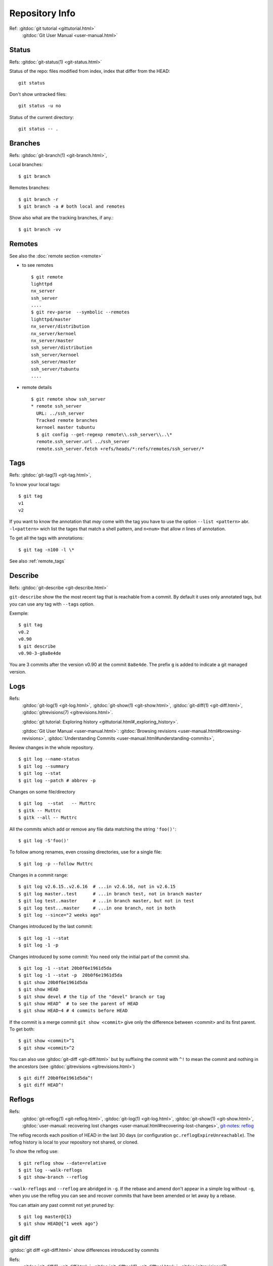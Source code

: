 Repository Info
===============

Ref: :gitdoc:`git tutorial <gittutorial.html>`
    :gitdoc:`Git User Manual <user-manual.html>`

..  index::
    !single: git;status

Status
------

Refs: :gitdoc:`git-status(1) <git-status.html>`

Status of the repo: files modified from index, index that differ from
the HEAD::

  git status

Don't show untracked files::

  git status -u no

Status of the current directory::

  git status -- .

..  index::
    branches
    single: git;branch

Branches
--------
Refs: :gitdoc:`git-branch(1) <git-branch.html>`,

Local branches::

    $ git branch

Remotes branches::

    $ git branch -r
    $ git branch -a # both local and remotes

Show also what are the tracking branches, if any.::

    $ git branch -vv

.. index::
   remote
   single: git; remote

Remotes
-------
See also the :doc:`remote section <remote>`

-   to see remotes

    ::

        $ git remote
        lighttpd
        nx_server
        ssh_server
        ....
        $ git rev-parse  --symbolic --remotes
        lighttpd/master
        nx_server/distribution
        nx_server/kernoel
        nx_server/master
        ssh_server/distribution
        ssh_server/kernoel
        ssh_server/master
        ssh_server/tubuntu
        ....

-   remote details

    ::

        $ git remote show ssh_server
        * remote ssh_server
          URL: ../ssh_server
          Tracked remote branches
          kernoel master tubuntu
          $ git config --get-regexp remote\\.ssh_server\\..\*
          remote.ssh_server.url ../ssh_server
          remote.ssh_server.fetch +refs/heads/*:refs/remotes/ssh_server/*


..  index::
    single: tag; list
    single: git; tag

..  _tag_info:

Tags
----
Refs: :gitdoc:`git-tag(1) <git-tag.html>`,

To know your local tags::

    $ git tag
    v1
    v2

If you want to know the annotation that *may* come with the tag you
have to use the option ``--list <pattern>`` abr. ``-l<pattern>`` wich list the tages that
match a shell pattern, and ``n<num>`` that allow *n* lines of
annotation.

To get all the tags with annotations::

    $ git tag -n100 -l \*

See also :ref:`remote_tags`

..  index::
    version
    single: git; describe


Describe
--------

Refs: :gitdoc:`git-describe <git-describe.html>`

``git-describe`` show the the most recent tag that is reachable from a
commit. By default it uses only annotated tags, but you can use any
tag with ``--tags`` option.

Exemple::

    $ git tag
    v0.2
    v0.90
    $ git describe
    v0.90-3-g8a8e4de

You are 3 commits after the version  v0.90 at the commit
``8a8e4de``. The prefix ``g`` is added to indicate a git managed version.

..  index::
    log
    gitrevisions
    !single: git;log
    single: git;show
    single: git;diff

Logs
----

Refs:
    :gitdoc:`git-log(1) <git-log.html>`,
    :gitdoc:`git-show(1) <git-show.html>`,
    :gitdoc:`git-diff(1) <git-diff.html>`,
    :gitdoc:`gitrevisions(7) <gitrevisions.html>`.

    :gitdoc:`git tutorial: Exploring history
    <gittutorial.html#_exploring_history>`.

    :gitdoc:`Git User Manual <user-manual.html>`:
    :gitdoc:`Browsing revisions
    <user-manual.html#browsing-revisions>`,
    :gitdoc:`Understanding Commits
    <user-manual.html#understanding-commits>`,

Review changes in the whole repository.

::

    $ git log --name-status
    $ git log --summary
    $ git log --stat
    $ git log --patch # abbrev -p


.. index:: gitk

Changes on some file/directory

::

    $ git log  --stat   -- Muttrc
    $ gitk -- Muttrc
    $ gitk --all -- Muttrc

All the commits which add or remove any file data
matching the string ``'foo()'``::


    $ git log -S'foo()'

To follow among renames, even crossing directories, use for a single
file::

    $ git log -p --follow Muttrc


Changes in a commit range::

    $ git log v2.6.15..v2.6.16  # ...in v2.6.16, not in v2.6.15
    $ git log master..test      # ...in branch test, not in branch master
    $ git log test..master      # ...in branch master, but not in test
    $ git log test...master     # ...in one branch, not in both
    $ git log --since="2 weeks ago"


Changes introduced by the last commit:

::

    $ git log -1 --stat
    $ git log -1 -p

Changes introduced by some commit:
You need only the initial part of the commit sha.

::

    $ git log -1 --stat 20b0f6e1961d5da
    $ git log -1 --stat -p  20b0f6e1961d5da
    $ git show 20b0f6e1961d5da
    $ git show HEAD
    $ git show devel # the tip of the "devel" branch or tag
    $ git show HEAD^  # to see the parent of HEAD
    $ git show HEAD~4 # 4 commits before HEAD

If the commit is a merge commit ``git show <commit>`` give only the
difference between <commit> and its first parent. To get both::

    $ git show <commit>^1
    $ git show <commit>^2

You can also use :gitdoc:`git-diff <git-diff.html>` but by suffixing
the commit with ``^!`` to mean the commit and nothing in the ancestors
(see :gitdoc:`gitrevisions <gitrevisions.html>`)
::

    $ git diff 20b0f6e1961d5da^!
    $ git diff HEAD^!

..  index::
    !reflog
    !single: git;reflog
    single: git; log -g
    single: git; show-branch -g

Reflogs
-------

Refs:
    :gitdoc:`git-reflog(1) <git-reflog.html>`,
    :gitdoc:`git-log(1) <git-log.html>`,
    :gitdoc:`git-show(1) <git-show.html>`,
    :gitdoc:`user-manual: recovering lost changes
    <user-manual.html#recovering-lost-changes>`,
    `git-notes: reflog <http://gitolite.com/reflog.html>`_

The reflog records each position of HEAD in the last 30 days (or
configuration ``gc.reflogExpireUnreachable``).  The reflog history is
local to your repository not shared, or cloned.

To show the reflog use:
::

    $ git reflog show --date=relative
    $ git log --walk-reflogs
    $ git show-branch --reflog

``--walk-reflogs`` and ``--reflog`` are abridged in ``-g``.
If the rebase and amend don't appear in a simple log without ``-g``,
when you use the reflog you can see and recover commits that have been
amended or let away by a rebase.

You can attain any past commit not yet pruned by:
::

    $ git log master@{1}
    $ git show HEAD@{"1 week ago"}


..  index::
    gitrevisions
    !single: git;diff
    !single: git;difftool
    single: git;format-patch

git diff
--------

:gitdoc:`git diff <git-diff.html>` show differences introduced by commits

Refs:
    :gitdoc:`git-diff(1) <git-diff.html>`,
    :gitdoc:`git-difftool(1) <git-difftool.html>`,
    :gitdoc:`gitrevisions(7) <gitrevisions.html>`,
    :gitdoc:`git-format-patch(1) <git-format-patch.html>`.

Diff and index:

::

    # Changes beetween the index and the working tree;
    # i.e change in the working tree not yet staged for the next commit.
    $ git diff
    # Changes between  your last commit and the index;
    # what you would be committing if you run "git commit" without "-a" option.
    $ git diff --cached
    # Changes beetween your last commit and the working tree;
    # what you would be committing if you run "git commit -a"
    $ git diff HEAD

diffs between  two branches::

    $ git diff master..test

You can also use a *difftool*, if you want to see the diff with
*meld*::

    $ git difftool --tool=meld  master..test


To know the list of available tools::

    $ git difftool --tool-help

To define a new tool you set in your ``.gitconfig``::

    [difftool "ediff"]
        cmd = emacs --eval \"(ediff-files \\\"$LOCAL\\\" \\\"$REMOTE\\\")\"

You use a triple dot to get the diff between the common ancestor of
*master* and *test* and the tip of *test*. *Warning: The semantic of the triple
dot is different with* ``git log``::

    $ git diff master...test

Patch to apply to *master* to obtain *test*::

    $ git format-patch master..test


..  index::
    gitk
    tig
    single: git;log

Commit tree
-----------

Refs:
:gitdoc:`gitk(1) <gitk.html>`,
`tig-manual <http://jonas.nitro.dk/tig/manual.html>`_,
:gitdoc:`git-log(1) <git-log.html>`,

View source commit tree, you can use many GUIs, gitk is provided with
git, and `tig <http://jonas.nitro.dk/tig/>`_ is a ncurses front-end.
.

::

    $ gitk --all
    $ tig --all
    $ gitg

You can also use :gitdoc:`git-log <git-log.html>`, with the option ``--graph``::

    $ git log --graph --pretty=oneline --abbrev-commit --decorate --all --color


..  index::
    !single: git;grep
    single: git;log

Looking file content in the tree
--------------------------------
Refs:
    :gitdoc:`git-grep(1) <git-grep.html>`,
    :gitdoc:`git-log(1) <git-log.html>`

::

    $ git grep "foo()"                   # search working directory for "foo()"
    $ git grep 'defun.*init *\(.*\)'     # search working directory for pattern
    $ git grep -E 'defun.*init *(.*)'    # use extended regexp (default basic)
    $ git grep "foo()" v2.6.15           # search old tree for "foo()"
    $ git grep init 6874caeedb3c -- *.el # search "init" in .el files at some commit

To search ``"foo()"`` in all files in all commit history::

    $ git rev-list --all | xargs git grep "foo()"

To look for the commits that **introduced** or **removed** ``"foo()"``::

    $ git log -p -S "foo()"

To search for commit that  **introduced** or **removed** an extended regex::

    $ git log -p -S pickaxe-regex 'defun.*init *\(.*\)'

To search for commit whose patch text contains added/removed lines that match
a regex::

    $  git log -p -G 'defun.*init *\(.*\)'

``log -G`` will show a commit that just **moved** the regexp,
without changing its number of occurences, while ``log -p -S pickaxe-regex``
will not retain it.

..  index::
    !single: git;show


Viewing other versions of a file
--------------------------------
Refs:  :gitdoc:`git-show(1) <git-show.html>`,

You can use a tag, a branch, or a commit sha.

::

    $ git show devel:src/prog.py
    $ git show v2.5:src/prog.py
    $ git show e05db0fd4f3:src/prog.py
